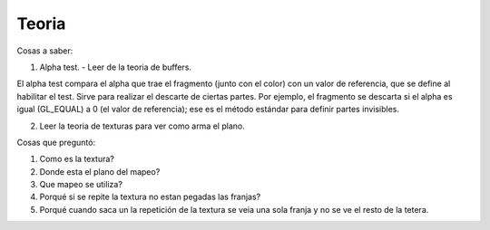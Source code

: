 ======
Teoria
======

Cosas a saber:

1. Alpha test.
   - Leer de la teoria de buffers.

El alpha test compara el alpha que trae el fragmento (junto con el color) con un valor de referencia, que 
se define al habilitar el test. Sirve para realizar el descarte de ciertas partes. Por ejemplo, el fragmento 
se descarta si el alpha es igual (GL_EQUAL) a 0 (el valor de referencia); ese es el método estándar para 
definir partes invisibles.

2. Leer la teoria de texturas para ver como arma el plano.

Cosas que preguntó:

1. Como es la textura?
2. Donde esta el plano del mapeo?
3. Que mapeo se utiliza?
4. Porqué si se repite la textura no estan pegadas las franjas?
5. Porqué cuando saca un la repetición de la textura se veia una sola franja y no se ve el resto de la tetera.

   


